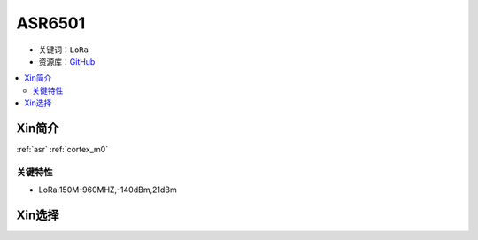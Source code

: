 
.. _asr6501:

ASR6501
========

* 关键词：``LoRa``
* 资源库：`GitHub <https://github.com/SoCXin/ASR6501>`_

.. contents::
    :local:

Xin简介
-----------

:ref:`asr` :ref:`cortex_m0`


关键特性
~~~~~~~~~~~~~~

* LoRa:150M-960MHZ,-140dBm,21dBm

Xin选择
-----------
